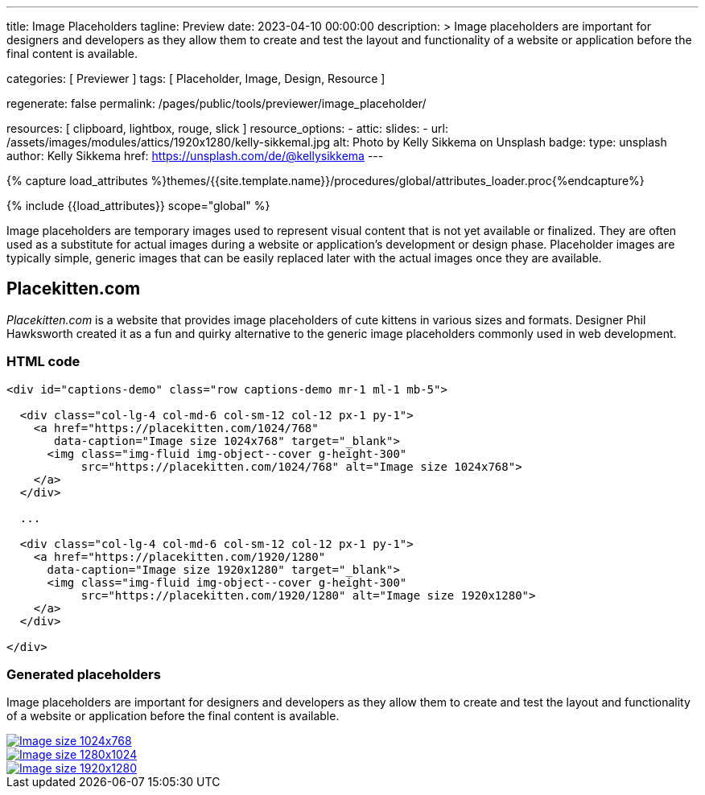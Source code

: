---
title:                                  Image Placeholders
tagline:                                Preview
date:                                   2023-04-10 00:00:00
description: >
                                        Image placeholders are important for designers and developers
                                        as they allow them to create and test the layout and functionality
                                        of a website or application before the final content is available.

categories:                             [ Previewer ]
tags:                                   [ Placeholder, Image, Design, Resource ]

regenerate:                             false
permalink:                              /pages/public/tools/previewer/image_placeholder/

resources:                              [ clipboard, lightbox, rouge, slick ]
resource_options:
  - attic:
      slides:
        - url:                          /assets/images/modules/attics/1920x1280/kelly-sikkemal.jpg
          alt:                          Photo by Kelly Sikkema on Unsplash
          badge:
            type:                       unsplash
            author:                     Kelly Sikkema
            href:                       https://unsplash.com/de/@kellysikkema
---

// Page Initializer
// =============================================================================
// Enable the Liquid Preprocessor
:page-liquid:

// Set (local) page attributes here
// -----------------------------------------------------------------------------
// :page--attr:                         <attr-value>

//  Load Liquid procedures
// -----------------------------------------------------------------------------
{% capture load_attributes %}themes/{{site.template.name}}/procedures/global/attributes_loader.proc{%endcapture%}

// Load page attributes
// -----------------------------------------------------------------------------
{% include {{load_attributes}} scope="global" %}


// Page content
// ~~~~~~~~~~~~~~~~~~~~~~~~~~~~~~~~~~~~~~~~~~~~~~~~~~~~~~~~~~~~~~~~~~~~~~~~~~~~~
// Find an [example lightbox](https://codepen.io/mreq/pen/KgQrQa) on Codepen.

[role="dropcap"]
Image placeholders are temporary images used to represent visual content
that is not yet available or finalized. They are often used as a substitute
for actual images during a website or application's development or design
phase. Placeholder images are typically simple, generic images that can be
easily replaced later with the actual images once they are available.

// Include sub-documents (if any)
// -----------------------------------------------------------------------------
== Placekitten.com

_Placekitten.com_ is a website that provides image placeholders of cute
kittens in various sizes and formats. Designer Phil Hawksworth created it
as a fun and quirky alternative to the generic image placeholders commonly
used in web development.

=== HTML code

[source, html]
----
<div id="captions-demo" class="row captions-demo mr-1 ml-1 mb-5">

  <div class="col-lg-4 col-md-6 col-sm-12 col-12 px-1 py-1">
    <a href="https://placekitten.com/1024/768"
       data-caption="Image size 1024x768" target="_blank">
      <img class="img-fluid img-object--cover g-height-300"
           src="https://placekitten.com/1024/768" alt="Image size 1024x768">
    </a>
  </div>

  ...

  <div class="col-lg-4 col-md-6 col-sm-12 col-12 px-1 py-1">
    <a href="https://placekitten.com/1920/1280"
      data-caption="Image size 1920x1280" target="_blank">
      <img class="img-fluid img-object--cover g-height-300"
           src="https://placekitten.com/1920/1280" alt="Image size 1920x1280">
    </a>
  </div>

</div>
----

=== Generated placeholders

Image placeholders are important for designers and developers as they allow
them to create and test the layout and functionality of a website or
application before the final content is available.

++++
<div id="captions-demo" class="row captions-demo mr-1 ml-1 mb-5">
  <div class="col-lg-4 col-md-6 col-sm-12 col-12 px-1 py-1">
    <a href="https://placekitten.com/1024/768" data-caption="Image size 1024x768" target="_blank">
      <img class="img-fluid img-object--cover g-height-300" src="https://placekitten.com/1024/768" alt="Image size 1024x768">
    </a>
  </div>
  <div class="col-lg-4 col-md-6 col-sm-12 col-12 px-1 py-1">
    <a href="https://placekitten.com/1280/1024" data-caption="Image size 1280x1024" target="_blank">
      <img class="img-fluid img-object--cover g-height-300" src="https://placekitten.com/1280/1024" alt="Image size 1280x1024">
    </a>
  </div>
  <div class="col-lg-4 col-md-6 col-sm-12 col-12 px-1 py-1">
    <a href="https://placekitten.com/1920/1280" data-caption="Image size 1920x1280" target="_blank">
      <img class="img-fluid img-object--cover g-height-300" src="https://placekitten.com/1920/1280" alt="Image size 1920x1280">
    </a>
  </div>
</div>

<script>
  $(document).ready(function(){

    $('#captions-demo').slickLightbox({
      caption:      'caption',
      useHistoryApi: true
    });

  });
</script>
++++

